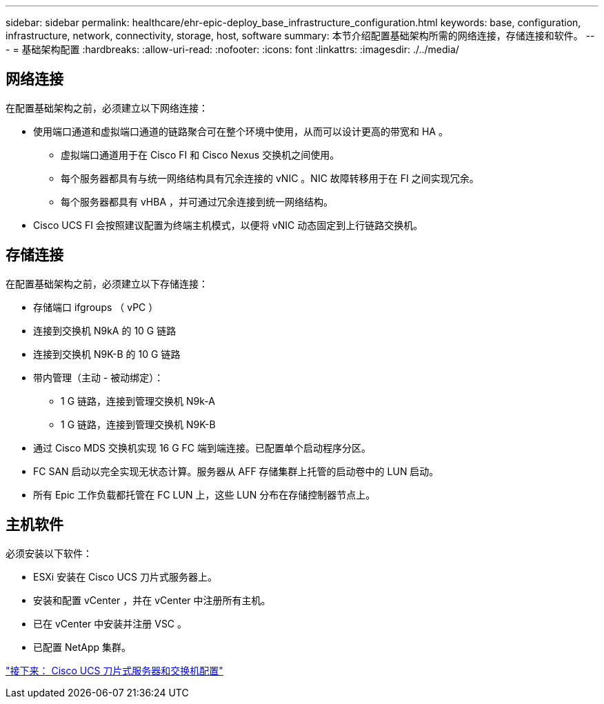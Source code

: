 ---
sidebar: sidebar 
permalink: healthcare/ehr-epic-deploy_base_infrastructure_configuration.html 
keywords: base, configuration, infrastructure, network, connectivity, storage, host, software 
summary: 本节介绍配置基础架构所需的网络连接，存储连接和软件。 
---
= 基础架构配置
:hardbreaks:
:allow-uri-read: 
:nofooter: 
:icons: font
:linkattrs: 
:imagesdir: ./../media/




== 网络连接

在配置基础架构之前，必须建立以下网络连接：

* 使用端口通道和虚拟端口通道的链路聚合可在整个环境中使用，从而可以设计更高的带宽和 HA 。
+
** 虚拟端口通道用于在 Cisco FI 和 Cisco Nexus 交换机之间使用。
** 每个服务器都具有与统一网络结构具有冗余连接的 vNIC 。NIC 故障转移用于在 FI 之间实现冗余。
** 每个服务器都具有 vHBA ，并可通过冗余连接到统一网络结构。


* Cisco UCS FI 会按照建议配置为终端主机模式，以便将 vNIC 动态固定到上行链路交换机。




== 存储连接

在配置基础架构之前，必须建立以下存储连接：

* 存储端口 ifgroups （ vPC ）
* 连接到交换机 N9kA 的 10 G 链路
* 连接到交换机 N9K-B 的 10 G 链路
* 带内管理（主动 - 被动绑定）：
+
** 1 G 链路，连接到管理交换机 N9k-A
** 1 G 链路，连接到管理交换机 N9K-B


* 通过 Cisco MDS 交换机实现 16 G FC 端到端连接。已配置单个启动程序分区。
* FC SAN 启动以完全实现无状态计算。服务器从 AFF 存储集群上托管的启动卷中的 LUN 启动。
* 所有 Epic 工作负载都托管在 FC LUN 上，这些 LUN 分布在存储控制器节点上。




== 主机软件

必须安装以下软件：

* ESXi 安装在 Cisco UCS 刀片式服务器上。
* 安装和配置 vCenter ，并在 vCenter 中注册所有主机。
* 已在 vCenter 中安装并注册 VSC 。
* 已配置 NetApp 集群。


link:ehr-epic-deploy_cisco_ucs_blade_server_and_switch_configuration.html["接下来： Cisco UCS 刀片式服务器和交换机配置"]
